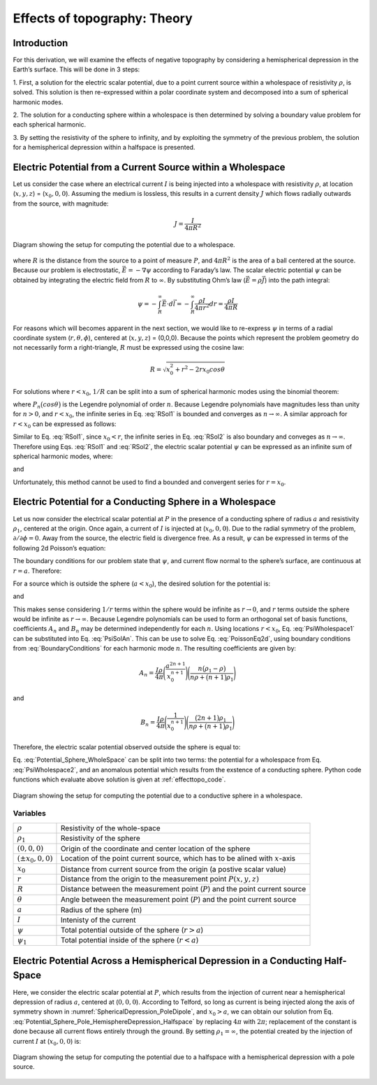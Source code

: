 .. _effecttopo_theory:

=============================
Effects of topography: Theory
=============================

Introduction
============

For this derivation, we will examine the effects of negative
topography by considering a hemispherical depression in the Earth’s
surface. This will be done in 3 steps:

1. First, a solution for the electric scalar potential, due to a point current source
within a wholespace of resistivity :math:`\rho`, is solved. This solution is then
re-expressed within a polar coordinate system and decomposed into a sum of spherical 
harmonic modes.

2. The solution for a conducting sphere within a wholespace is then
determined by solving a boundary value problem for each spherical harmonic.

3. By setting the resistivity of the sphere to infinity, and by exploiting the
symmetry of the previous problem, the solution for a 
hemispherical depression within a halfspace is presented. 


Electric Potential from a Current Source within a Wholespace
============================================================

Let us consider the case where an electrical current :math:`I` is being
injected into a wholespace with resistivity :math:`\rho`, at location
(:math:`x,y,z`) = (:math:`x_0,0,0`). Assuming the medium is lossless,
this results in a current density :math:`J` which flows radially
outwards from the source, with magnitude:

.. math:: J = \frac{I}{4 \pi R^2}

.. figure:: ./figures/SphericalDepression_Wholespace.png
   :align: center
   :name: SphericalDepression_Wholespace

   Diagram showing the setup for computing the potential due to a wholespace.

where :math:`R` is the distance from the source to a point of measure
:math:`P`, and :math:`4\pi R^2` is the area of a ball centered at the
source. Because our problem is electrostatic,
:math:`\vec E = - \nabla \psi` according to Faraday’s law. The scalar
electric potential :math:`\psi` can be obtained by integrating the
electric field from :math:`R` to :math:`\infty`. By substituting Ohm’s
law (:math:`\vec E = \rho \vec J`) into the path integral:

.. math:: \psi = - \int_R^\infty \vec E \cdot d\vec l = - \int_R^\infty \frac{\rho I}{4 \pi r^2} dr = \frac{\rho I}{4\pi R}

For reasons which will becomes apparent in the next section, we would
like to re-express :math:`\psi` in terms of a radial coordinate system
(:math:`r,\theta,\phi`), centered at (:math:`x,y,z`) = (0,0,0). Because
the points which represent the problem geometry do not necessarily form
a right-triangle, :math:`R` must be expressed using the cosine law:

.. math:: R = \sqrt{x_0^2 + r^2 - 2rx_0 cos \theta \;}

For solutions where :math:`r<x_0`, :math:`1/R` can be split into a sum
of spherical harmonic modes using the binomial theorem:

.. math::
   \frac{1}{R} &= \frac{1}{x_0} \Bigg [ 1 + \Bigg ( \frac{r}{x_0} \Bigg )^2 - 2 \frac{r}{x_0} cos \theta \Bigg ]^{-1/2} \\
   &= \frac{1}{x_0} \Bigg [ 1 + \frac{r}{x_0}cos \theta + \Bigg ( \frac{r}{x_0} \Bigg )^2 \Bigg ( \frac{3}{2} cos^2 \theta - \frac{1}{2} \Bigg ) + \; \dotsb \; \Bigg ] \\
   &= \frac{1}{x_0} \sum_{n=0}^\infty \Bigg ( \frac{r}{x_0} \Bigg )^n P_n \big (cos \theta \big) 
   :label: RSol1

where :math:`P_n \big (cos \theta \big )` is the Legendre polynomial of
order :math:`n`. Because Legendre polynomials have magnitudes less than
unity for :math:`n>0`, and :math:`r<x_0`, the infinite series in Eq.
:eq:`RSol1` is bounded and converges as :math:`n \rightarrow \infty`. A
similar approach for :math:`r < x_0` can be expressed as follows:

.. math::
   \frac{1}{R} &= \frac{1}{r} \Bigg [ 1 + \Bigg ( \frac{x_0}{r} \Bigg )^2 - 2 \frac{x_0}{r} cos \theta \Bigg ]^{-1/2} \\
   &= \frac{1}{r} \Bigg [ 1 + \frac{x_0}{r}cos \theta + \Bigg ( \frac{x_0}{r} \Bigg )^2 \Bigg ( \frac{3}{2} cos^2 \theta - \frac{1}{2} \Bigg ) + \; \dotsb \; \Bigg ] \\
   &= \frac{1}{r} \sum_{n=0}^\infty \Bigg ( \frac{x_0}{r} \Bigg )^n P_n \big ( cos \theta \big )
   :label: RSol2

Similar to Eq. :eq:`RSol1`, since :math:`x_0<r`, the infinite series in
Eq. :eq:`RSol2` is also boundary and conveges as
:math:`n\rightarrow\infty`. Therefore using Eqs. :eq:`RSol1` and
:eq:`RSol2`, the electric scalar potential :math:`\psi` can be
expressed as an infinite sum of spherical harmonic modes, where:

.. math::
   \psi = \frac{I\rho}{4 \pi} \sum_{n=0}^\infty \frac{r^n \, P_n \big (cos \theta \big )}{x_0^{n+1}} \; \; \; \textrm{for} \; \; \; r<x_0
   :label: PsiWholespace1

and

.. math::
   \psi = \frac{I\rho}{4 \pi} \sum_{n=0}^\infty \frac{x_0^n \, P_n \big (cos \theta \big )}{r^{n+1}} \; \; \; \textrm{for} \; \; \; x_0<r
   :label: PsiWholespace2

Unfortunately, this method cannot be used to find a bounded and
convergent series for :math:`r=x_0`.

Electric Potential for a Conducting Sphere in a Wholespace
==========================================================

Let us now consider the electrical scalar potential at :math:`P` in the
presence of a conducting sphere of radius :math:`a` and resistivity
:math:`\rho_1`, centered at the origin. Once again, a current of
:math:`I` is injected at (:math:`x_0,0,0`).
Due to the radial symmetry of the problem,
:math:`\partial /\partial \phi = 0`. Away from the source, the electric
field is divergence free. As a result, :math:`\psi` can be expressed in
terms of the following 2d Poisson’s equation:

.. math::
   \nabla^2 \psi = \frac{1}{r} \frac{\partial }{\partial r} \big ( r^2 \big ) \frac{\partial \psi}{\partial r} + \frac{1}{r^2 sin \theta} \frac{\partial}{\partial \theta}
   \Bigg ( sin \theta \frac{\partial \psi}{\partial \theta} \Bigg ) = 0
   :label: PoissonEq2d

The boundary conditions for our problem state that :math:`\psi`, and
current flow normal to the sphere’s surface, are continuous at
:math:`r=a`. Therefore:

.. math::
   \psi = \psi_1 \; \; \; \textrm{and} \; \; \; \frac{1}{\rho} \frac{\partial \psi}{\partial r} = \frac{1}{\rho_1} \frac{\partial \psi_1}{\partial r} \; \; \; \textrm{at} \; \; \; r=a
   :label: BoundaryConditions

For a source which is outside the sphere (:math:`a < x_0`), the desired
solution for the potential is:

.. math::
   \psi = \frac{I \rho}{4\pi R} + \sum_{n=0}^\infty A_n \frac{1}{r^{n+1}} P_n \big ( cos \theta \big ) \; \; \; \textrm{for} \; \; \; r>a
   :label: PsiSolAn

and

.. math::
   \psi_1 = \sum_{n=0}^\infty B_n r^n P_n \big ( cos \theta \big ) \; \; \; \textrm{for} \; \; \; r<a
   :label: Psi1SolBn

This makes sense considering :math:`1/r` terms within the sphere would
be infinite as :math:`r \rightarrow 0`, and :math:`r` terms outside the
sphere would be infinite as :math:`r \rightarrow \infty`. Because
Legendre polynomials can be used to form an orthogonal set of basis
functions, coefficients :math:`A_n` and :math:`B_n` may be determined
independently for each :math:`n`. Using locations :math:`r<x_0`, Eq. :eq:`PsiWholespace1` 
can be substituted into Eq. :eq:`PsiSolAn`. This
can be use to solve Eq. :eq:`PoissonEq2d`, using boundary conditions
from :eq:`BoundaryConditions` for each harmonic mode :math:`n`. The
resulting coefficients are given by:

.. math:: A_n = \frac{I \rho}{4\pi} \Bigg ( \frac{a^{2n+1}}{x_0^{n+1}} \Bigg ) \Bigg ( \frac{n \big ( \rho_1 - \rho \big )}{n\rho + \big (n+1 \big )\rho_1} \Bigg )

and

.. math:: B_n = \frac{I\rho}{4\pi} \Bigg ( \frac{1}{x_0^{n+1}} \Bigg ) \Bigg ( \frac{\big ( 2n+1 \big )\rho_1}{n\rho + \big ( n+1 \big )\rho_1} \Bigg )

Therefore, the electric scalar potential observed outside the sphere is
equal to:

.. math:: 
   \psi (r, \theta ,\phi) = \frac{I\rho}{4 \pi} \Bigg [ \frac{1}{R} +  \sum_{n=0}^\infty \frac{a^{2n+1}}{\big (x_0 \, r \big )^{n+1}} \Bigg ( \frac{n \big ( \rho_1 - \rho \big )}{n\rho + \big (n+1 \big )\rho_1} \Bigg ) P_n \big ( cos \theta \big ) \Bigg ]
   :label: Potential_Sphere_WholeSpace

Eq. :eq:`Potential_Sphere_WholeSpace` can be split into two terms: the potential for a wholespace from
Eq. :eq:`PsiWholespace2`, and an anomalous potential which results from the exstence of a
conducting sphere. Python code functions which evaluate above solution is given at :ref:`effecttopo_code`.


.. figure:: ./figures/SphericalDepression_Sphere.png
   :align: center
   :name: SphericalDepression_Sphere

   Diagram showing the setup for computing the potential due to a conductive sphere in a wholespace.

Variables
---------
                                                                              
+---------------------+-----------------------------------------------------------------------------------------+
|:math:`\rho`         | Resistivity of the whole-space                                                          |
+---------------------+-----------------------------------------------------------------------------------------+
|:math:`\rho_1`       | Resistivity of the sphere                                                               | 
+---------------------+-----------------------------------------------------------------------------------------+
|:math:`(0,0,0)`      | Origin of the coordinate and center location of the sphere                              |                            
+---------------------+-----------------------------------------------------------------------------------------+
|:math:`(\pm x_0,0,0)`| Location of the point current source, which has to be alined with :math:`x`-axis        |
+---------------------+-----------------------------------------------------------------------------------------+
|:math:`x_0`          | Distance from current source from the origin (a postive scalar value)                   |
+---------------------+-----------------------------------------------------------------------------------------+
|:math:`r`            | Distance from the origin to the measurement point :math:`P(x,y,z)`                      |                                    
+---------------------+-----------------------------------------------------------------------------------------+
|:math:`R`            | Distance between the measurement point (:math:`P`) and the point current source         |
+---------------------+-----------------------------------------------------------------------------------------+
|:math:`\theta`       | Angle between the measurement point (:math:`P`) and the point current source            |
+---------------------+-----------------------------------------------------------------------------------------+
|:math:`a`            | Radius of the sphere (m)                                                                |
+---------------------+-----------------------------------------------------------------------------------------+
|:math:`I`            | Intenisty of the current                                                                |
+---------------------+-----------------------------------------------------------------------------------------+
|:math:`\psi`         | Total potential outside of the sphere (:math:`r > a`)                                   |
+---------------------+-----------------------------------------------------------------------------------------+
|:math:`\psi_1`       | Total potential inside of the sphere (:math:`r < a`)                                    |
+---------------------+-----------------------------------------------------------------------------------------+

Electric Potential Across a Hemispherical Depression in a Conducting Half-Space
===============================================================================

Here, we consider the electric scalar potential at :math:`P`, which
results from the injection of current near a hemispherical depression of
radius :math:`a`, centered at (:math:`0,0,0`). According to Telford, so
long as current is being injected along the axis of symmetry shown in :numref:`SphericalDepression_PoleDipole`, 
and :math:`x_0>a`, we can obtain our solution from Eq. :eq:`Potential_Sphere_Pole_HemisphereDepression_Halfspace` by
replacing :math:`4\pi` with :math:`2\pi`; replacement of the constant is
done because all current flows entirely through the ground. By setting
:math:`\rho_1 = \infty`, the potential created by the injection of
current :math:`I` at (:math:`x_0,0,0`) is:

.. math:: 
   \psi (r, \theta, \phi) = \frac{I\rho}{2 \pi} \Bigg [ \frac{1}{R} + \sum_{n=0}^\infty \frac{a^{2n+1}}{\big (x_0 \, r \big )^{n+1}} \Bigg ( \frac{n}{n+1} \Bigg ) P_n \big ( cos \theta \big ) \Bigg ]
   :label: Potential_Sphere_Pole_HemisphereDepression_Halfspace

.. figure:: ./figures/SphericalDepression_PoleDipole.png
   :align: center
   :name: SphericalDepression_PoleDipole

   Diagram showing the setup for computing the potential due to a halfspace with a hemispherical depression with a pole source.


.. Recall that at this point, :math:`x_0` is the radial distance from the
.. origin, within a spherical coordinate system relative to the axis of
.. symmetry. Using Eq. :eq:`Potential_Sphere_Dipole_HemisphereDepression_Halfspace` 
.. however, we can solve the problem in :numref:`SphericalDepression_DipoleDipole`,
.. where a current of :math:`I` is being injected at :math:`(x_1,\pi,0`)
.. and a current of :math:`-I` is being injected at (:math:`x_2,0,0`):

.. .. math:: 
..    \begin{split}
..    \psi (r , \theta, \phi) &= \psi_{+} + \psi_{\, -}\\
..    &= \frac{\rho I}{2 \pi} \Bigg [ \frac{1}{R_1} - \frac{1}{R_2} + \sum_{n=0}^\infty \Bigg ( \frac{n}{n+1} \Bigg ) \Bigg ( \frac{a^{2n+1}  P_n \big ( cos \theta_1 \big ) }{\big (x_1 \, r \big )^{n+1}} -  \frac{a^{2n+1}  P_n \big ( cos \theta_2 \big ) }{\big (x_2 \, r \big )^{n+1}} \Bigg ) \Bigg ]
..    \end{split}
..    :label: Potential_Sphere_Dipole_HemisphereDepression_Halfspace

.. where, by the cosine law:

.. .. math:: R_1 = \sqrt{x_1^2 + r^2 - 2r x_1 cos \theta_1 \;}

.. and

.. .. math:: R_2 = \sqrt{x_2^2 + r^2 - 2rx_2 cos \theta_2 \;}

.. It is important to note that Eq. :eq:`Potential_Sphere_Dipole_HemisphereDepression_Halfspace` 
.. is only possible if current is being
.. injected along the axis of symmetry. In addition, :math:`\theta` refers
.. an azimuthal angle relative the axis of symmetry, whereas
.. :math:`\theta_1` and :math:`\theta_2` are strictly angles related to the
.. trigonometry of the problem.

.. .. figure:: ./figures/SphericalDepression_DipoleDipole.png
..    :align: center
..    :name: SphericalDepression_DipoleDipole

..    Diagram showing the setup for computing the potential due to a halfspace with a hemispherical depression with a dipole source.

.. |SphericalDepression_Wholespace| image:: ./figures/SphericalDepression_Wholespace.png
.. |SphericalDepression_Sphere| image:: ./figures/SphericalDepression_Sphere.png
.. |SphericalDepression_PoleDipole| image:: ./figures/SphericalDepression_PoleDipole.png
.. |SphericalDepression_DipoleDipole| image:: ./figures/SphericalDepression_DipoleDipole.png
